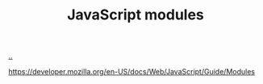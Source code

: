 :PROPERTIES:
:ID: D21277C7-459A-4340-BACD-2D533380D47A
:END:
#+TITLE: JavaScript modules

[[file:..][..]]

https://developer.mozilla.org/en-US/docs/Web/JavaScript/Guide/Modules
